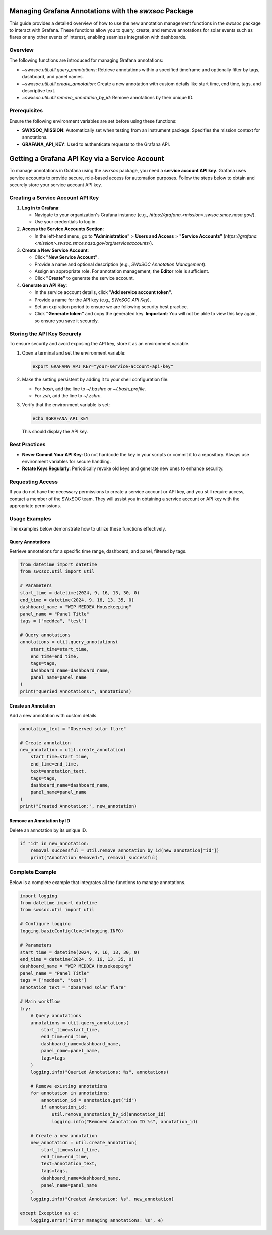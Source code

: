 .. _grafana_annotation_management:

Managing Grafana Annotations with the `swxsoc` Package
======================================================

This guide provides a detailed overview of how to use the new annotation management functions in the `swxsoc` package to interact with Grafana. These functions allow you to query, create, and remove annotations for solar events such as flares or any other events of interest, enabling seamless integration with dashboards.

Overview
--------
The following functions are introduced for managing Grafana annotations:

- `~swxsoc.util.util.query_annotations`: Retrieve annotations within a specified timeframe and optionally filter by tags, dashboard, and panel names.
- `~swxsoc.util.util.create_annotation`: Create a new annotation with custom details like start time, end time, tags, and descriptive text.
- `~swxsoc.util.util.remove_annotation_by_id`: Remove annotations by their unique ID.

Prerequisites
-------------
Ensure the following environment variables are set before using these functions:

- **SWXSOC_MISSION**: Automatically set when testing from an instrument package. Specifies the mission context for annotations.
- **GRAFANA_API_KEY**: Used to authenticate requests to the Grafana API.

Getting a Grafana API Key via a Service Account
===============================================

To manage annotations in Grafana using the `swxsoc` package, you need a **service account API key**. Grafana uses service accounts to provide secure, role-based access for automation purposes. Follow the steps below to obtain and securely store your service account API key.

Creating a Service Account API Key
----------------------------------
1. **Log in to Grafana**:

   - Navigate to your organization's Grafana instance (e.g., `https://grafana.<mission>.swsoc.smce.nasa.gov/`).
   
   - Use your credentials to log in.

2. **Access the Service Accounts Section**:

   - In the left-hand menu, go to **"Administration"** > **Users and Access** > **"Service Accounts"** (`https://grafana.<mission>.swsoc.smce.nasa.gov/org/serviceaccounts/`).

3. **Create a New Service Account**:

   - Click **"New Service Account"**.

   - Provide a name and optional description (e.g., `SWxSOC Annotation Management`).

   - Assign an appropriate role. For annotation management, the **Editor** role is sufficient.

   - Click **"Create"** to generate the service account.

4. **Generate an API Key**:

   - In the service account details, click **"Add service account token"**.

   - Provide a name for the API key (e.g., `SWxSOC API Key`).

   - Set an expiration period to ensure we are following security best practice.

   - Click **"Generate token"** and copy the generated key. **Important**: You will not be able to view this key again, so ensure you save it securely.


Storing the API Key Securely
----------------------------
To ensure security and avoid exposing the API key, store it as an environment variable.

1. Open a terminal and set the environment variable:

   .. code-block:: shell

      export GRAFANA_API_KEY="your-service-account-api-key"

2. Make the setting persistent by adding it to your shell configuration file:

   - For `bash`, add the line to `~/.bashrc` or `~/.bash_profile`.
   - For `zsh`, add the line to `~/.zshrc`.

3. Verify that the environment variable is set:

   .. code-block:: shell

      echo $GRAFANA_API_KEY

   This should display the API key.

Best Practices
--------------

- **Never Commit Your API Key**:  
  Do not hardcode the key in your scripts or commit it to a repository. Always use environment variables for secure handling.

- **Rotate Keys Regularly**:  
  Periodically revoke old keys and generate new ones to enhance security.

Requesting Access
-----------------
If you do not have the necessary permissions to create a service account or API key, and you still require access, contact a member of the SWxSOC team. They will assist you in obtaining a service account or API key with the appropriate permissions.

Usage Examples
--------------
The examples below demonstrate how to utilize these functions effectively.

Query Annotations
+++++++++++++++++

Retrieve annotations for a specific time range, dashboard, and panel, filtered by tags.

.. code-block:: python

   from datetime import datetime
   from swxsoc.util import util

   # Parameters
   start_time = datetime(2024, 9, 16, 13, 30, 0)
   end_time = datetime(2024, 9, 16, 13, 35, 0)
   dashboard_name = "WIP MEDDEA Housekeeping"
   panel_name = "Panel Title"
   tags = ["meddea", "test"]

   # Query annotations
   annotations = util.query_annotations(
       start_time=start_time,
       end_time=end_time,
       tags=tags,
       dashboard_name=dashboard_name,
       panel_name=panel_name
   )
   print("Queried Annotations:", annotations)


Create an Annotation
++++++++++++++++++++

Add a new annotation with custom details.

.. code-block:: python

   annotation_text = "Observed solar flare"

   # Create annotation
   new_annotation = util.create_annotation(
       start_time=start_time,
       end_time=end_time,
       text=annotation_text,
       tags=tags,
       dashboard_name=dashboard_name,
       panel_name=panel_name
   )
   print("Created Annotation:", new_annotation)


Remove an Annotation by ID
+++++++++++++++++++++++++++

Delete an annotation by its unique ID.

.. code-block:: python

   if "id" in new_annotation:
       removal_successful = util.remove_annotation_by_id(new_annotation["id"])
       print("Annotation Removed:", removal_successful)

Complete Example
----------------

Below is a complete example that integrates all the functions to manage annotations.

.. code-block:: python

   import logging
   from datetime import datetime
   from swxsoc.util import util

   # Configure logging
   logging.basicConfig(level=logging.INFO)

   # Parameters
   start_time = datetime(2024, 9, 16, 13, 30, 0)
   end_time = datetime(2024, 9, 16, 13, 35, 0)
   dashboard_name = "WIP MEDDEA Housekeeping"
   panel_name = "Panel Title"
   tags = ["meddea", "test"]
   annotation_text = "Observed solar flare"

   # Main workflow
   try:
       # Query annotations
       annotations = util.query_annotations(
           start_time=start_time,
           end_time=end_time,
           dashboard_name=dashboard_name,
           panel_name=panel_name,
           tags=tags
       )
       logging.info("Queried Annotations: %s", annotations)

       # Remove existing annotations
       for annotation in annotations:
           annotation_id = annotation.get("id")
           if annotation_id:
               util.remove_annotation_by_id(annotation_id)
               logging.info("Removed Annotation ID %s", annotation_id)

       # Create a new annotation
       new_annotation = util.create_annotation(
           start_time=start_time,
           end_time=end_time,
           text=annotation_text,
           tags=tags,
           dashboard_name=dashboard_name,
           panel_name=panel_name
       )
       logging.info("Created Annotation: %s", new_annotation)

   except Exception as e:
       logging.error("Error managing annotations: %s", e)



